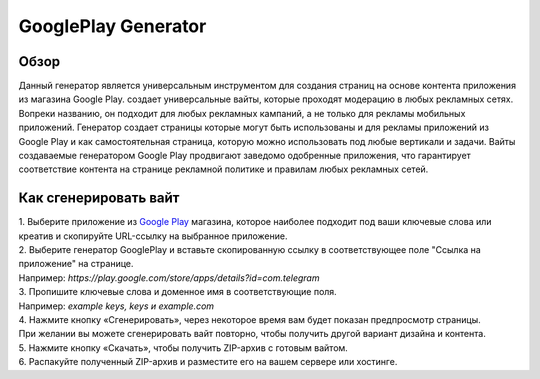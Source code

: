 GooglePlay Generator
====================

Обзор
-----

Данный генератор является универсальным инструментом для создания страниц на основе контента приложения из магазина Google Play.
создает универсальные вайты, которые проходят модерацию в любых рекламных сетях. Вопреки названию, он подходит для любых рекламных кампаний, а не только для рекламы мобильных приложений. Генератор создает страницы которые могут быть использованы и для рекламы приложений из Google Play и как самостоятельная страница, которую можно использовать под любые вертикали и задачи. Вайты создаваемые генератором Google Play продвигают заведомо одобренные приложения, что гарантирует соответствие контента на странице рекламной политике и правилам любых рекламных сетей.

Как сгенерировать вайт
----------------------

| 1. Выберите приложение из `Google Play <https://play.google.com/store/games?hl=en&gl=US>`_ магазина, которое наиболее подходит под ваши ключевые слова или креатив и скопируйте URL-ссылку на выбранное приложение.

| 2. Выберите генератор GooglePlay и вставьте скопированную ссылку в соответствующее поле "Ссылка на приложение" на странице.
| Например: *https://play.google.com/store/apps/details?id=com.telegram*

| 3. Пропишите ключевые слова и доменное имя в соответствующие поля.
| Например: *example keys, keys и example.com*

| 4. Нажмите кнопку «Сгенерировать», через некоторое время вам будет показан предпросмотр страницы. 
| При желании вы можете сгенерировать вайт повторно, чтобы получить другой вариант дизайна и контента.

| 5. Нажмите кнопку «Скачать», чтобы получить ZIP-архив с готовым вайтом.

| 6. Распакуйте полученный ZIP-архив и разместите его на вашем сервере или хостинге.
